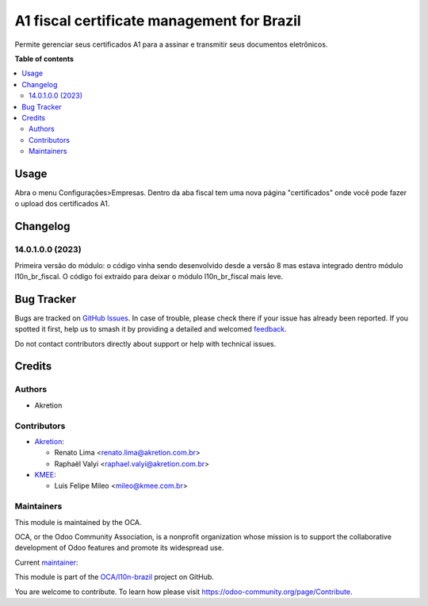 ===========================================
A1 fiscal certificate management for Brazil
===========================================

.. 
   !!!!!!!!!!!!!!!!!!!!!!!!!!!!!!!!!!!!!!!!!!!!!!!!!!!!
   !! This file is generated by oca-gen-addon-readme !!
   !! changes will be overwritten.                   !!
   !!!!!!!!!!!!!!!!!!!!!!!!!!!!!!!!!!!!!!!!!!!!!!!!!!!!
   !! source digest: sha256:e9bae9ee969f1d7e30214e42f7a02740b6a90cc44b0f66fe0d57ff4bc3c31629
   !!!!!!!!!!!!!!!!!!!!!!!!!!!!!!!!!!!!!!!!!!!!!!!!!!!!

.. |badge1| image:: https://img.shields.io/badge/maturity-Production%2FStable-green.png
    :target: https://odoo-community.org/page/development-status
    :alt: Production/Stable
.. |badge2| image:: https://img.shields.io/badge/licence-AGPL--3-blue.png
    :target: http://www.gnu.org/licenses/agpl-3.0-standalone.html
    :alt: License: AGPL-3
.. |badge3| image:: https://img.shields.io/badge/github-OCA%2Fl10n--brazil-lightgray.png?logo=github
    :target: https://github.com/OCA/l10n-brazil/tree/15.0/l10n_br_fiscal_certificate
    :alt: OCA/l10n-brazil
.. |badge4| image:: https://img.shields.io/badge/weblate-Translate%20me-F47D42.png
    :target: https://translation.odoo-community.org/projects/l10n-brazil-15-0/l10n-brazil-15-0-l10n_br_fiscal_certificate
    :alt: Translate me on Weblate
.. |badge5| image:: https://img.shields.io/badge/runboat-Try%20me-875A7B.png
    :target: https://runboat.odoo-community.org/builds?repo=OCA/l10n-brazil&target_branch=15.0
    :alt: Try me on Runboat

|badge1| |badge2| |badge3| |badge4| |badge5|

Permite gerenciar seus certificados A1 para a assinar e transmitir seus documentos eletrônicos.

**Table of contents**

.. contents::
   :local:

Usage
=====

Abra o menu Configurações>Empresas. Dentro da aba fiscal tem uma nova página "certificados"
onde você pode fazer o upload dos certificados A1.

Changelog
=========

14.0.1.0.0 (2023)
~~~~~~~~~~~~~~~~~

Primeira versão do módulo: o código vinha sendo desenvolvido desde a versão 8 mas
estava integrado dentro módulo l10n_br_fiscal. O código foi extraído para deixar
o módulo l10n_br_fiscal mais leve.

Bug Tracker
===========

Bugs are tracked on `GitHub Issues <https://github.com/OCA/l10n-brazil/issues>`_.
In case of trouble, please check there if your issue has already been reported.
If you spotted it first, help us to smash it by providing a detailed and welcomed
`feedback <https://github.com/OCA/l10n-brazil/issues/new?body=module:%20l10n_br_fiscal_certificate%0Aversion:%2015.0%0A%0A**Steps%20to%20reproduce**%0A-%20...%0A%0A**Current%20behavior**%0A%0A**Expected%20behavior**>`_.

Do not contact contributors directly about support or help with technical issues.

Credits
=======

Authors
~~~~~~~

* Akretion

Contributors
~~~~~~~~~~~~

* `Akretion <https://www.akretion.com/pt-BR>`_:

  * Renato Lima <renato.lima@akretion.com.br>
  * Raphaël Valyi <raphael.valyi@akretion.com.br>

* `KMEE <https://www.kmee.com.br>`_:

  * Luis Felipe Mileo <mileo@kmee.com.br>

Maintainers
~~~~~~~~~~~

This module is maintained by the OCA.

.. image:: https://odoo-community.org/logo.png
   :alt: Odoo Community Association
   :target: https://odoo-community.org

OCA, or the Odoo Community Association, is a nonprofit organization whose
mission is to support the collaborative development of Odoo features and
promote its widespread use.

.. |maintainer-renatonlima| image:: https://github.com/renatonlima.png?size=40px
    :target: https://github.com/renatonlima
    :alt: renatonlima

Current `maintainer <https://odoo-community.org/page/maintainer-role>`__:

|maintainer-renatonlima| 

This module is part of the `OCA/l10n-brazil <https://github.com/OCA/l10n-brazil/tree/15.0/l10n_br_fiscal_certificate>`_ project on GitHub.

You are welcome to contribute. To learn how please visit https://odoo-community.org/page/Contribute.
